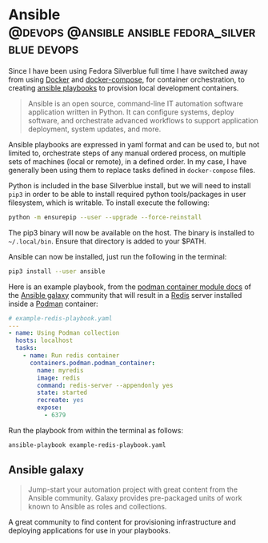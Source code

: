 #+hugo_base_dir: ~/development/web/jslmorrison.github.io
#+hugo_section: posts
#+options: author:nil

* Ansible :@devops:@ansible:ansible:fedora_silverblue:devops:
:PROPERTIES:
:EXPORT_FILE_NAME: ansible
:EXPORT_DATE: 2023-05-20
:END:
Since I have been using Fedora Silverblue full time I have switched away from using [[https://www.docker.com/][Docker]] and [[https://docs.docker.com/compose/][docker-compose]], for container orchestration, to creating [[https://docs.ansible.com/ansible/latest/playbook_guide/playbooks_intro.html][ansible playbooks]] to provision local development containers.

#+hugo: more
#+begin_quote
Ansible is an open source, command-line IT automation software application written in Python. It can configure systems, deploy software, and orchestrate advanced workflows to support application deployment, system updates, and more.
#+end_quote

Ansible playbooks are expressed in yaml format and can be used to, but not limited to, orchestrate steps of any manual ordered process, on multiple sets of machines (local or remote), in a defined order. In my case, I have generally been using them to replace tasks defined in =docker-compose= files.

Python is included in the base Silverblue install, but we will need to install =pip3= in order to be able to install required python tools/packages in user filesystem, which is writable. To install execute the following:
#+begin_src bash
python -m ensurepip --user --upgrade --force-reinstall
#+end_src

The pip3 binary will now be available on the host. The binary is installed to =~/.local/bin=. Ensure that directory is added to your $PATH.

Ansible can now be installed, just run the following in the terminal:
#+begin_src bash
pip3 install --user ansible
#+end_src

Here is an example playbook, from the [[https://galaxy.ansible.com/containers/podman][podman container module docs]] of the [[https://galaxy.ansible.com/home][Ansible galaxy]] community that will result in a [[https://redis.com/][Redis]] server installed inside a [[https://podman.io/][Podman]] container:
#+begin_src yaml
# example-redis-playbook.yaml
---
- name: Using Podman collection
  hosts: localhost
  tasks:
    - name: Run redis container
      containers.podman.podman_container:
        name: myredis
        image: redis
        command: redis-server --appendonly yes
        state: started
        recreate: yes
        expose:
          - 6379
#+end_src

Run the playbook from within the terminal as follows:
#+begin_src bash
ansible-playbook example-redis-playbook.yaml
#+end_src

** Ansible galaxy
#+begin_quote
Jump-start your automation project with great content from the Ansible community. Galaxy provides pre-packaged units of work known to Ansible as roles and collections.
#+end_quote

A great community to find content for provisioning infrastructure and deploying applications for use in your playbooks.
